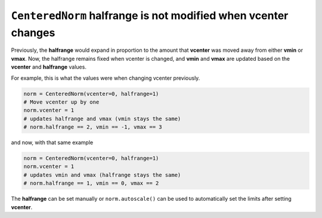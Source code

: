 ``CenteredNorm`` halfrange is not modified when vcenter changes
~~~~~~~~~~~~~~~~~~~~~~~~~~~~~~~~~~~~~~~~~~~~~~~~~~~~~~~~~~~~~~~

Previously, the **halfrange** would expand in proportion to the
amount that **vcenter** was moved away from either **vmin** or **vmax**.
Now, the halfrange remains fixed when vcenter is changed, and **vmin** and
**vmax** are updated based on the **vcenter** and **halfrange** values.

For example, this is what the values were when changing vcenter previously.

.. code-block::

    norm = CenteredNorm(vcenter=0, halfrange=1)
    # Move vcenter up by one
    norm.vcenter = 1
    # updates halfrange and vmax (vmin stays the same)
    # norm.halfrange == 2, vmin == -1, vmax == 3

and now, with that same example

.. code-block::

    norm = CenteredNorm(vcenter=0, halfrange=1)
    norm.vcenter = 1
    # updates vmin and vmax (halfrange stays the same)
    # norm.halfrange == 1, vmin == 0, vmax == 2

The **halfrange** can be set manually or ``norm.autoscale()``
can be used to automatically set the limits after setting **vcenter**.
